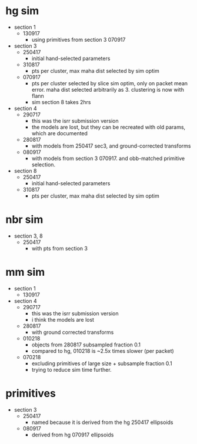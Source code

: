 * hg sim
  
- section 1
  - 130917
    - using primitives from section 3 070917

- section 3
  - 250417
    - initial hand-selected parameters
  - 310817
    - pts per cluster, max maha dist selected by sim optim
  - 070917
    - pts per cluster selected by slice sim optim, only on packet mean
      error. maha dist selected arbitrarily as 3. clustering is now with flann
    - sim section 8 takes 2hrs

- section 4
  - 290717
    - this was the isrr submission version
    - the models are lost, but they can be recreated with old params, which are
      documented
  - 280817
    - with models from 250417 sec3, and ground-corrected transforms
  - 080917
    - with models from section 3 070917. and obb-matched primitive selection.

- section 8
  - 250417
    - initial hand-selected parameters
  - 310817
    - pts per cluster, max maha dist selected by sim optim

* nbr sim

- section 3, 8
  - 250417
    - with pts from section 3

* mm sim

- section 1
  - 130917

- section 4
  - 290717
    - this was the isrr submission version
    - i think the models are lost
  - 280817
    - with ground corrected transforms
  - 010218
    - objects from 280817 subsampled fraction 0.1
    - compared to hg, 010218 is ~2.5x times slower (per packet)
  - 070218
    - excluding primitives of large size + subsample fraction 0.1
    - trying to reduce sim time further.

* primitives

- section 3
  - 250417
    - named because it is derived from the hg 250417 ellipsoids
  - 080917
    - derived from hg 070917 ellipsoids


